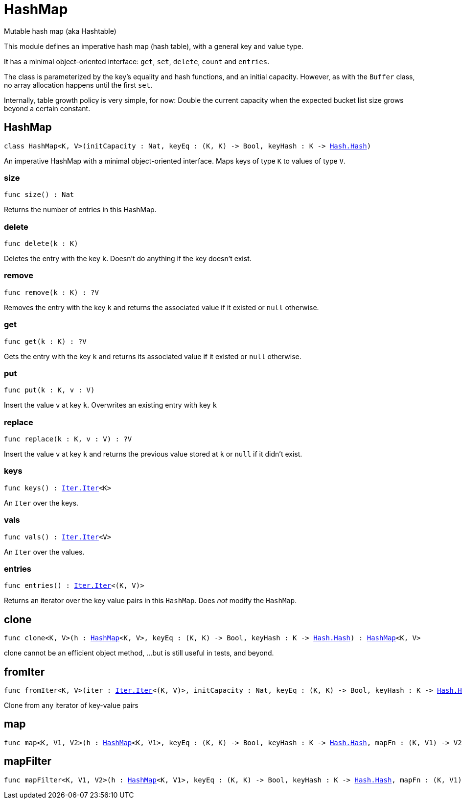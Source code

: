 [[module.HashMap]]
= HashMap

Mutable hash map (aka Hashtable)

This module defines an imperative hash map (hash table), with a general key and value type.

It has a minimal object-oriented interface: `get`, `set`, `delete`, `count` and `entries`.

The class is parameterized by the key's equality and hash functions,
and an initial capacity.  However, as with the `Buffer` class, no array allocation
happens until the first `set`.

Internally, table growth policy is very simple, for now:
 Double the current capacity when the expected bucket list size grows beyond a certain constant.

[[type.HashMap]]
== HashMap

[source.no-repl,motoko,subs=+macros]
----
class HashMap<K, V>(initCapacity : Nat, keyEq : (K, K) -> Bool, keyHash : K -> xref:Hash.adoc#type.Hash[Hash.Hash])
----

An imperative HashMap with a minimal object-oriented interface.
Maps keys of type `K` to values of type `V`.



[[HashMap.size]]
=== size

[source.no-repl,motoko,subs=+macros]
----
func size() : Nat
----

Returns the number of entries in this HashMap.

[[HashMap.delete]]
=== delete

[source.no-repl,motoko,subs=+macros]
----
func delete(k : K)
----

Deletes the entry with the key `k`. Doesn't do anything if the key doesn't
exist.

[[HashMap.remove]]
=== remove

[source.no-repl,motoko,subs=+macros]
----
func remove(k : K) : ?V
----

Removes the entry with the key `k` and returns the associated value if it
existed or `null` otherwise.

[[HashMap.get]]
=== get

[source.no-repl,motoko,subs=+macros]
----
func get(k : K) : ?V
----

Gets the entry with the key `k` and returns its associated value if it
existed or `null` otherwise.

[[HashMap.put]]
=== put

[source.no-repl,motoko,subs=+macros]
----
func put(k : K, v : V)
----

Insert the value `v` at key `k`. Overwrites an existing entry with key `k`

[[HashMap.replace]]
=== replace

[source.no-repl,motoko,subs=+macros]
----
func replace(k : K, v : V) : ?V
----

Insert the value `v` at key `k` and returns the previous value stored at
`k` or `null` if it didn't exist.

[[HashMap.keys]]
=== keys

[source.no-repl,motoko,subs=+macros]
----
func keys() : xref:Iter.adoc#type.Iter[Iter.Iter]<K>
----

An `Iter` over the keys.

[[HashMap.vals]]
=== vals

[source.no-repl,motoko,subs=+macros]
----
func vals() : xref:Iter.adoc#type.Iter[Iter.Iter]<V>
----

An `Iter` over the values.

[[HashMap.entries]]
=== entries

[source.no-repl,motoko,subs=+macros]
----
func entries() : xref:Iter.adoc#type.Iter[Iter.Iter]<(K, V)>
----

Returns an iterator over the key value pairs in this
`HashMap`. Does _not_ modify the `HashMap`.

[[clone]]
== clone

[source.no-repl,motoko,subs=+macros]
----
func clone<K, V>(h : xref:#type.HashMap[HashMap]<K, V>, keyEq : (K, K) -> Bool, keyHash : K -> xref:Hash.adoc#type.Hash[Hash.Hash]) : xref:#type.HashMap[HashMap]<K, V>
----

clone cannot be an efficient object method,
...but is still useful in tests, and beyond.

[[fromIter]]
== fromIter

[source.no-repl,motoko,subs=+macros]
----
func fromIter<K, V>(iter : xref:Iter.adoc#type.Iter[Iter.Iter]<(K, V)>, initCapacity : Nat, keyEq : (K, K) -> Bool, keyHash : K -> xref:Hash.adoc#type.Hash[Hash.Hash]) : xref:#type.HashMap[HashMap]<K, V>
----

Clone from any iterator of key-value pairs

[[map]]
== map

[source.no-repl,motoko,subs=+macros]
----
func map<K, V1, V2>(h : xref:#type.HashMap[HashMap]<K, V1>, keyEq : (K, K) -> Bool, keyHash : K -> xref:Hash.adoc#type.Hash[Hash.Hash], mapFn : (K, V1) -> V2) : xref:#type.HashMap[HashMap]<K, V2>
----



[[mapFilter]]
== mapFilter

[source.no-repl,motoko,subs=+macros]
----
func mapFilter<K, V1, V2>(h : xref:#type.HashMap[HashMap]<K, V1>, keyEq : (K, K) -> Bool, keyHash : K -> xref:Hash.adoc#type.Hash[Hash.Hash], mapFn : (K, V1) -> ?V2) : xref:#type.HashMap[HashMap]<K, V2>
----



